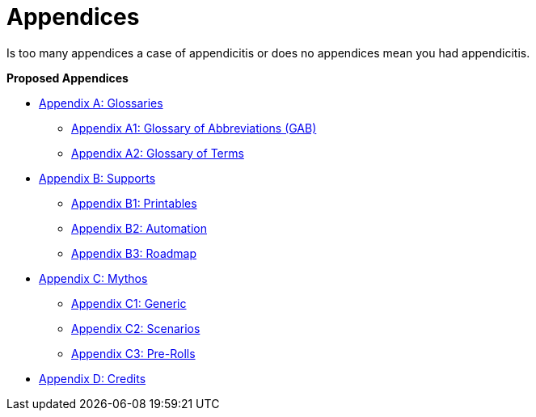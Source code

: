 = Appendices

Is too many appendices a case of appendicitis or does no appendices mean you had appendicitis.

.*Proposed Appendices*
* xref::Appy_A_Glossaries.adoc[Appendix A: Glossaries]
** xref::Appy_A_Glossary_Abs.adoc[Appendix A1: Glossary of Abbreviations (GAB)]
** xref::Appy_A_Glossary_Terms.adoc[Appendix A2: Glossary of Terms]
* xref::Appy_B_Support.adoc[Appendix B: Supports]
** xref::Appy_B_Support_Printables.adoc[Appendix B1: Printables]
** xref::Appy_B_Support_Automation.adoc[Appendix B2: Automation]
** xref::Appy_B_Support_Roadmap.adoc[Appendix B3: Roadmap]
* xref::Appy_C_Mythos.adoc[Appendix C: Mythos]
** xref::Appy_C_Mythos_Generic.adoc[Appendix C1: Generic]
** xref::Appy_C_Mythos_Scenarios.adoc[Appendix C2: Scenarios]
** xref::Appy_C_Mythos_Pre_Rolls.adoc[Appendix C3: Pre-Rolls]
* xref::Appy_D_Credits.adoc[Appendix D: Credits]
